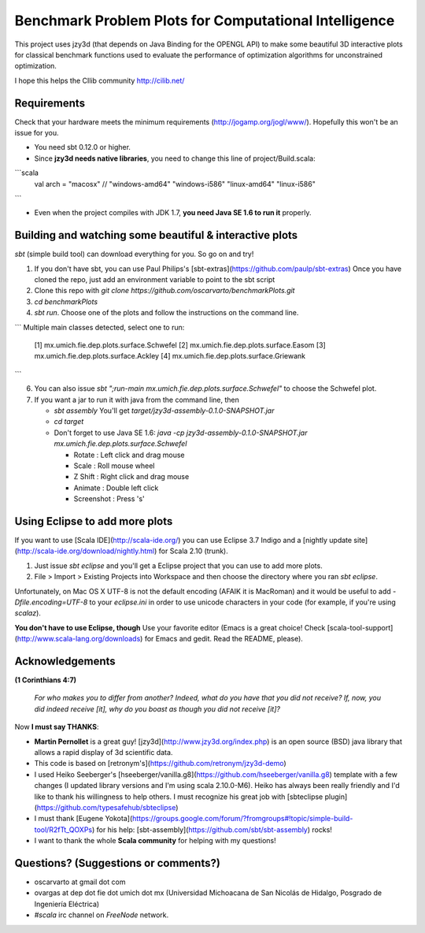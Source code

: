 Benchmark Problem Plots for Computational Intelligence
======================================================

This project uses jzy3d (that depends on Java Binding for the OPENGL API) to make some beautiful 3D interactive plots for classical benchmark functions used to evaluate the performance of optimization algorithms for unconstrained optimization.

I hope this helps the CIlib community http://cilib.net/


Requirements
------------

Check that your hardware meets the minimum requirements (http://jogamp.org/jogl/www/). Hopefully this won't be an issue for you.

* You need sbt 0.12.0 or higher.
* Since **jzy3d needs native libraries**, you need to change this line of project/Build.scala:

```scala
    val arch = "macosx" // "windows-amd64" "windows-i586" "linux-amd64" "linux-i586" 
```

* Even when the project compiles with JDK 1.7, **you need Java SE 1.6 to run it** properly.

Building and watching some beautiful & interactive plots
--------------------------------------------------------

`sbt` (simple build tool) can download everything for you. So go on and try!

1. If you don't have sbt, you can use Paul Philips's [sbt-extras](https://github.com/paulp/sbt-extras) Once you have cloned the repo, just add an environment variable to point to the sbt script
2. Clone this repo with `git clone https://github.com/oscarvarto/benchmarkPlots.git`
3. `cd benchmarkPlots`
4. `sbt run`. Choose one of the plots and follow the instructions on the command line.

```
Multiple main classes detected, select one to run:
 [1] mx.umich.fie.dep.plots.surface.Schwefel
 [2] mx.umich.fie.dep.plots.surface.Easom
 [3] mx.umich.fie.dep.plots.surface.Ackley
 [4] mx.umich.fie.dep.plots.surface.Griewank
```

6. You can also issue `sbt ";run-main mx.umich.fie.dep.plots.surface.Schwefel"` to choose the Schwefel plot.
7. If you want a jar to run it with java from the command line, then

   *  `sbt assembly` You'll get `target/jzy3d-assembly-0.1.0-SNAPSHOT.jar`
   * `cd target`
   * Don't forget to use Java SE 1.6: `java -cp jzy3d-assembly-0.1.0-SNAPSHOT.jar mx.umich.fie.dep.plots.surface.Schwefel`
   
     * Rotate     : Left click and drag mouse
     * Scale      : Roll mouse wheel
     * Z Shift    : Right click and drag mouse
     * Animate    : Double left click
     * Screenshot : Press 's' 

Using Eclipse to add more plots
-------------------------------

If you want to use [Scala IDE](http://scala-ide.org/) you can use Eclipse 3.7 Indigo and a [nightly update site](http://scala-ide.org/download/nightly.html) for Scala 2.10 (trunk).

1. Just issue `sbt eclipse` and you'll get a Eclipse project that you can use to add more plots.
2. File > Import > Existing Projects into Workspace and then choose the directory where you ran `sbt eclipse`.

Unfortunately, on Mac OS X UTF-8 is not the default encoding (AFAIK it is MacRoman) and it would be useful to add `-Dfile.encoding=UTF-8` to your `eclipse.ini` in order to use unicode characters in your code (for example, if you're using `scalaz`).

**You don't have to use Eclipse, though** Use your favorite editor (Emacs is a great choice! Check [scala-tool-support](http://www.scala-lang.org/downloads) for Emacs and gedit. Read the README, please).

Acknowledgements
----------------

**(1 Corinthians 4:7)**

 *For who makes you to differ from another? Indeed, what do you have that you did not receive? If, now, you did indeed receive [it], why do you boast as though you did not receive [it]?*

Now **I must say THANKS**:

* **Martin Pernollet** is a great guy! [jzy3d](http://www.jzy3d.org/index.php) is an open source (BSD) java library that allows a rapid display of 3d scientific data.

* This code is based on [retronym's](https://github.com/retronym/jzy3d-demo)
* I used Heiko Seeberger's [hseeberger/vanilla.g8](https://github.com/hseeberger/vanilla.g8) template with a few changes (I updated library versions and I'm using scala 2.10.0-M6). Heiko has always been really friendly and I'd like to thank his willingness to help others. I must recognize his great job with [sbteclipse plugin](https://github.com/typesafehub/sbteclipse)
* I must thank [Eugene Yokota](https://groups.google.com/forum/?fromgroups#!topic/simple-build-tool/R2fTt_QOXPs) for his help: [sbt-assembly](https://github.com/sbt/sbt-assembly) rocks! 
* I want to thank the whole **Scala community** for helping with my questions!

Questions? (Suggestions or comments?)
-------------------------------------

* oscarvarto at gmail dot com
* ovargas at dep dot fie dot umich dot mx (Universidad Michoacana de San Nicolás de Hidalgo, Posgrado de Ingeniería Eléctrica)
* `#scala` irc channel on `FreeNode` network. 
